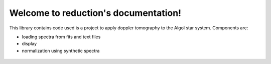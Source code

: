 .. reduction documentation master file, created by
   sphinx-quickstart on Thu Jan 11 14:30:41 2018.
   You can adapt this file completely to your liking, but it should at least
   contain the root `toctree` directive.

Welcome to reduction's documentation!
=====================================

This library contains code used is a project to apply doppler tomography to the Algol star system.
Components are:

- loading spectra from fits and text files
- display
- normalization using synthetic spectra

 .. toctree::
   :maxdepth: 2
   :caption: Contents:
